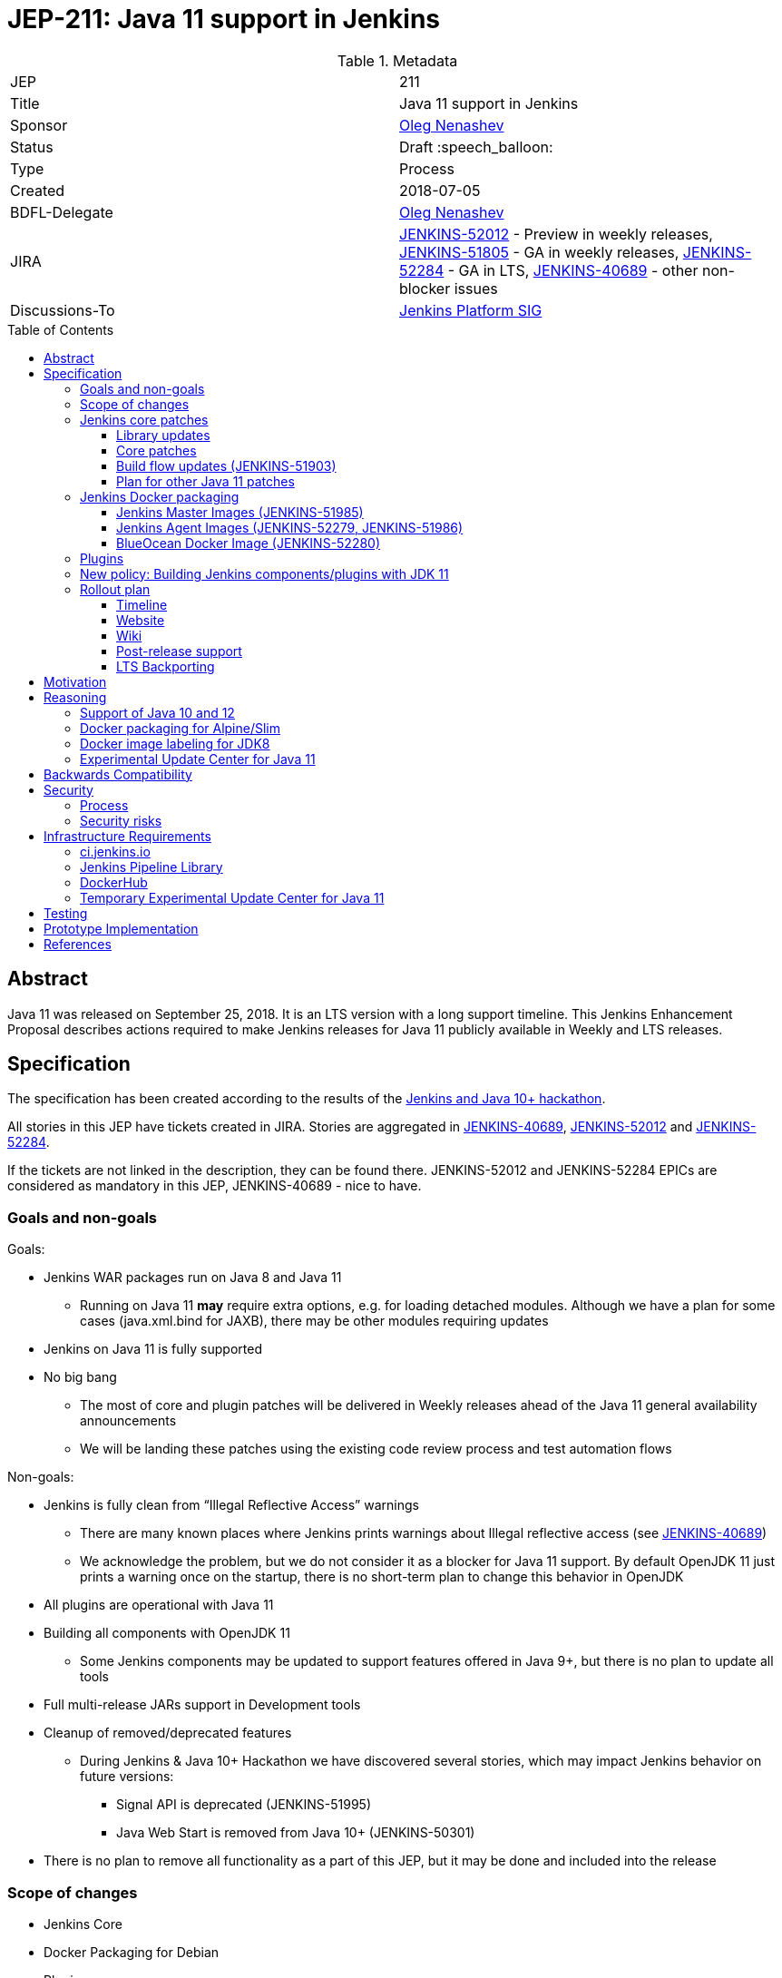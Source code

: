= JEP-211: Java 11 support in Jenkins
:toc: preamble
:toclevels: 3
ifdef::env-github[]
:tip-caption: :bulb:
:note-caption: :information_source:
:important-caption: :heavy_exclamation_mark:
:caution-caption: :fire:
:warning-caption: :warning:
endif::[]


.Metadata
[cols="2"]
|===
| JEP
| 211

| Title
| Java 11 support in Jenkins

| Sponsor
| link:https://github.com/oleg-nenashev[Oleg Nenashev]

// Use the script `set-jep-status <jep-number> <status>` to update the status.
| Status
| Draft :speech_balloon:

| Type
| Process

| Created
| 2018-07-05

| BDFL-Delegate
| link:https://github.com/oleg-nenashev[Oleg Nenashev]

| JIRA
|
link:https://issues.jenkins-ci.org/browse/JENKINS-52012[JENKINS-52012] - Preview in weekly releases,
link:https://issues.jenkins-ci.org/browse/JENKINS-51805[JENKINS-51805] - GA in weekly releases,
link:https://issues.jenkins-ci.org/browse/JENKINS-52284[JENKINS-52284] - GA in LTS,
link:https://issues.jenkins-ci.org/browse/JENKINS-40689[JENKINS-40689] - other non-blocker issues

| Discussions-To
| link:https://groups.google.com/forum/#!forum/jenkins-platform-sig[Jenkins Platform SIG]

//
// Uncomment if this JEP depends on one or more other JEPs.
//| Requires
//| :bulb: JEP-NUMBER, JEP-NUMBER... :bulb:
//
//
// Uncomment and fill if this JEP is rendered obsolete by a later JEP
//| Superseded-By
//| :bulb: JEP-NUMBER :bulb:
//
//
// Uncomment when this JEP status is set to Accepted, Rejected or Withdrawn.
//| Resolution
//| :bulb: Link to relevant post in the jenkinsci-dev@ mailing list archives :bulb:

|===

== Abstract

Java 11 was released on September 25, 2018.
It is an LTS version with a long support timeline.
This Jenkins Enhancement Proposal describes actions required
to make Jenkins releases for Java 11 publicly available in Weekly and LTS releases.

== Specification

The specification has been created according to the results of the link:https://jenkins.io/blog/2018/06/08/jenkins-java10-hackathon/[Jenkins and Java 10+ hackathon].

All stories in this JEP have tickets created in JIRA.
Stories are aggregated in
link:https://issues.jenkins-ci.org/browse/JENKINS-40689[JENKINS-40689],
link:https://issues.jenkins-ci.org/browse/JENKINS-52012[JENKINS-52012] and
link:https://issues.jenkins-ci.org/browse/JENKINS-52284[JENKINS-52284].

If the tickets are not linked in the description, they can be found there.
JENKINS-52012 and JENKINS-52284 EPICs are considered as mandatory in this JEP,
JENKINS-40689 - nice to have.

=== Goals and non-goals

Goals:

* Jenkins WAR packages run on Java 8 and Java 11
** Running on Java 11 *may* require extra options, e.g. for loading detached modules.
Although we have a plan for some cases (java.xml.bind for JAXB), there may be other modules requiring updates
* Jenkins on Java 11 is fully supported
* No big bang
** The most of core and plugin patches will be delivered in Weekly releases ahead of the Java 11 general availability announcements
** We will be landing these patches using the existing code review process and test automation flows

Non-goals:

* Jenkins is fully clean from “Illegal Reflective Access” warnings
** There are many known places where Jenkins prints warnings about Illegal reflective access
(see link:https://issues.jenkins-ci.org/browse/JENKINS-40689[JENKINS-40689])
** We acknowledge the problem, but we do not consider it as a blocker for Java 11 support.
By default OpenJDK 11 just prints a warning once on the startup, there is no short-term plan to change this behavior in OpenJDK
* All plugins are operational with Java 11
* Building all components with OpenJDK 11
** Some Jenkins components may be updated to support features offered in Java 9+, but there is no plan to update all tools
* Full multi-release JARs support in Development tools
* Cleanup of removed/deprecated features
** During Jenkins & Java 10+ Hackathon we have discovered several stories, which may impact Jenkins behavior on future versions:
*** Signal API is deprecated (JENKINS-51995)
*** Java Web Start is removed from Java 10+ (JENKINS-50301)
* There is no plan to remove all functionality as a part of this JEP, but it may be done and included into the release

=== Scope of changes

* Jenkins Core
* Docker Packaging for Debian
* Plugins
* Jenkins website: jenkins.io
* Jenkins CI instances:
    link:https://jenkins.io/projects/infrastructure/#jenkins[ci.jenkins.io],
    trusted-ci.jenkins.io,
    link:https://jenkins.io/security/#team[Security team]'s instance
* Maven Build flow (
    link:https://github.com/jenkinsci/maven-hpi-plugin[Maven HPI Plugin],
    link:https://github.com/jenkinsci/plugin-pom[Plugin POM],
    link:https://github.com/jenkinsci/pom[Jenkins POM],
    etc.)
* Test tools:
    link:https://github.com/jenkinsci/jenkins-test-harness[Jenkins Test Harness],
    link:https://github.com/jenkinsci/acceptance-test-harness[Acceptance Test Harness],
    link:https://github.com/jenkinsci/plugin-compat-tester[Plugin Compatibility Tester]
* User and Developer Documentation

Out of the scope for this JEP:

* Packaging in subprojects: Jenkins X, Jenkins Evergreen, Jenkinsfile Runner, etc.
  They will be handled in follow-up JEPs if needed.
* Gradle build flow, as well as other
* Windows Installers
  Their rework and Java removal is a separate project in Platform SIG.
* Docker packaging for Alpine/Slim
  See the reasoning below

=== Jenkins core patches

Must-have stories are defined in link:https://issues.jenkins-ci.org/browse/JENKINS-52012[JENKINS-52012].
All stories in this epic need to be completed.

==== Library updates

* The JENKINS-52012 epic includes a number of library updates in the core we know about: Groovy, ASM, etc.
* Some updates may require downstream plugin updates.
** For Example, Groovy update requires cleanup of the Metaspace leak memory in Script Security and Pipeline plugins

==== Core patches

* Jenkins JNLPLauncher built-in documentation will be updated to indicate that Java Web Start feature is not available in Java 10+
* https://github.com/jenkinsci/docker/tree/java11 is merged into master and deleted
* Extras Executable WAR patch to permit running with Java 11 is permitted without the “--enable-future-java” flag (JENKINS-52285)

==== Build flow updates (JENKINS-51903)

* Jenkinsfile is updated to run tests with JDK 11
** It includes Unit tests, JTH and ATH smoke tests
* It is possible to build Jenkins Core with the release profile on JDK 8

==== Plan for other Java 11 patches

There is a number of pending patches and tickets (e.g. detaching of JNA/JNR API, Lib Process Utils Patch, etc.),
which cleanup Illegal Reflective Access attempts in Jenkins.

* These patches will be reviewed and integrated into weekly releases once ready
* These patches do not block the Java 11 GA release

The patches will be tracked in the
link:https://issues.jenkins-ci.org/browse/JENKINS-40689[JENKINS-40689] EPIC.

=== Jenkins Docker packaging

==== Jenkins Master Images (JENKINS-51985)

* Official jenkins/jenkins image is available for Java 11. Suggested labels:
** jdk11
** lts-jdk11
** `VERSION`-jdk11
** …
* Automatic build flow on Trusted CI is updated to build and release images. Weekly and LTS releases are performed automatically
* https://github.com/jenkinsci/docker/tree/java11 experimental branch is integrated into the master branch and deleted to avoid confusion.

==== Jenkins Agent Images (JENKINS-52279, JENKINS-51986)

* https://github.com/jenkinsci/docker-slave, https://github.com/jenkinsci/docker-ssh-slave and https://github.com/jenkinsci/docker-jnlp-slave are updated to offer JDK 10 builds
** Version format is to be determined by the image maintainers
* DockerHub configurations are updated to automatically build images

==== BlueOcean Docker Image (JENKINS-52280)

* BlueOcean build for Java 11 should be made a part of the build/release flow for the component
* It can be done after the GA release

=== Plugins

link:https://issues.jenkins-ci.org/browse/JENKINS-52012[JENKINS-52012] tracks updates required in plugins.
There are the following conditions for the GA release:

* All plugins pass ATH with JDK 11
* All known issues are documented in the Java 11 Compatibility Issues Wiki page (see below)
* Plugin updates are mentioned in upgrade guidelines

Currently we know about 2 plugins which will need to be updated: “Pipeline: Support” plugin (JENKINS-52187), Monitoring Plugin (JENKINS-52092).
More plugin compatibility issues may be discovered during testing.

=== New policy: Building Jenkins components/plugins with JDK 11

The following policy is suggested:

* All Jenkins core components are required to retain compatibility with Java 8
  so that Jenkins can run with it
* All Jenkins plugins are required to retain Java 8 compatibility in GA releases
  without `alpha`/`beta` prefix
** Plugins may require Java 11 for `alpha`/`beta` releases **only**,
   and these versions can be made accessible in the experimental update center for Java 11
   (link:https://issues.jenkins-ci.org/browse/INFRA-1870[INFRA-1870])
** In order to support Java11-only `alpha`/`beta` releases,
   the plugins must use Plugin POM with link:https://issues.jenkins-ci.org/browse/JENKINS-20679[JENKINS-20679] patches
   (3.29 on Dec 06, 2018)
** The policy may be reconsidered once link:https://issues.jenkins-ci.org/browse/JENKINS-55048[JENKINS-55048] is integrated
   and widely adopted in Jenkins LTS
* Individual Jenkins components may choose to require JDK 11 to *build*
** It includes Jenkins core libs, plugins and potentially the core itself
** It is up to maintainers to decide when they are ready to accept such requirement in components they maintain
** Components that choose to require JDK 11 for building must have Jenkinsfiles running tests on Java 8 and Java 11
* Be explicit that all Java 11 support is available in the experimental mode until Jenkins officially supports it
(currently we consider Java 11 support as a preview mode - docs)
* If a downstream component includes Java 9+ bits (e.g. lib-process-utils),
downstream components (e.g. Jenkins core for lib-process-utils) must be still buildable and testable with JDK8

This policy may require patches in parent POMs:

* 2 Parent POMs should be updated: Jenkins POM and Plugin POM
* For known issues Maven plugin versions should be updated to versions compatible with JDK10+. Support of JDK 8 is a must (see “Building with JDK 11”)
* If builds on Java 11 work correctly after the patches, support for JDK 11 can be released for tools
* link:https://issues.jenkins-ci.org/browse/JENKINS-20679[JENKINS-20679] - Plugin POM should be updated to support `Minimum-Java-Version` metadata injection

=== Rollout plan

The rollout procedure should be coordinated within the link:https://jenkins.io/sigs/platform/[Platform SIG].

==== Timeline

* Experimental Java 11 Support is available in Jenkins 2.127+
** Announced in link:https://jenkins.io/blog/2018/06/17/running-jenkins-with-java10-11/[this blogpost]
** We have started integrating some patches starting from 2.127 when the “--enable-future-java” flag was introduced
** There is no official preview announcement for weekly releases at this stage
* link:https://issues.jenkins-ci.org/browse/JENKINS-52012[JENKINS-52012] - Preview in weekly releases
* link:https://issues.jenkins-ci.org/browse/JENKINS-51805[JENKINS-51805] - GA in weekly releases
* link:https://issues.jenkins-ci.org/browse/JENKINS-52284[JENKINS-52284] - GA in LTS
** Java 11 support will be available in LTS once the LTS baseline updates to the Weekly release
** No special timeline set, optimistic ETA is February 2018
* link:https://issues.jenkins-ci.org/browse/JENKINS-40689[JENKINS-40689] - other non-blocker issues

The referenced EPICs contain the detailed plan for what is included into the each milestone.

==== Website

* link:https://jenkins.io/doc/administration/requirements/java/[Java Support Page] is updated to indicate that Java 11 is supported
* link:https://jenkins.io/blog/2018/06/17/running-jenkins-with-java10-11/[“Running Jenkins with Java 10 and 11”] blogpost is updated to refer the new guidelines
* For Java 11 the website should be updated only after the official release of OpenJDK 11
* There is an announcement blogpost for Java 11 support general availability in weekly
** The blogpost will include upgrade guidelines, “make a backup” will one of the required steps there
* There is an announcement blogpost for Java 11 support general availability in LTS

==== Wiki

* There is a Wiki page created to track known Java 11 incompatibilities in the Jenkins Core and Plugins:
** https://wiki.jenkins.io/display/JENKINS/Known+Java+11+Compatibility+issues
** The page will have format similar to link:https://wiki.jenkins.io/display/JENKINS/Plugins+affected+by+fix+for+JEP-200[Plugins affected by fix for JEP-200] Wiki
* There is a Wiki page (or jenkins.io page) with developer guidelines explaining how to test plugins
  with Java 11 and how to resolve common issues
** https://jenkins.io/redirect/java11-developer-guidelines

==== Post-release support

After the release of Java 11 support, there may be a number of defects reported by early adopters.
It may cause additional workload on plugin and core maintainers who will need assistance with triage of issues after the release.

After the weekly release availability the _Java 11 Support Team_
(link:https://github.com/orgs/jenkinsci/teams/java11-support[@jenkinsci/java11-support])
will be responsible to provide an extra support for the issues:

* _Java 11 Support Team_ will periodically review open defects and triage them (e.g. once per week)
* _Java 11 Support Team_ may request additional information from the reporter. Finally, they are expected to communicate the triage outcome.
* Possible triage outcomes:
** Accepted by _Java 11 Support Team_. In such case one of maintainers assigns the issue to himself and delivers the fix
** Rejected by _Java 11 Support Team_ - functional defect in the plugin (e.g. reliance on Java version or private fields in Reflections) or lack of justification for a fix
** Issue is closed - Not a defect, Duplicate, etc.
* For accepted issues maintainers will prioritize and schedule the fix
** Java 11 support is considered as a “Feature” with an obvious workaround: “Downgrade to Java 8”
** Fixes for Java 11 will be prioritized by the team, but incompatibilities won’t be considered as Blocker issues if downgrade is possible
* Issues rejected by Java 11 maintainers will be assigned to component leads in JIRA (if any).

The proposed support model will be in place until “Availability in LTS + 2 months”.
After this period Jenkins component maintainers will be responsible for triaging and fixing issues in their components.
SECURITY reports will be triaged by the Jenkins Security Team.

_Java 11 Support Team_ is responsible to report the project status
at link:https://jenkins.io/sigs/platform/[Platform SIG] meetings and, if needed,
at Jenkins Governance meetings.

==== LTS Backporting

All backporting will be done according to the link:https://jenkins.io/download/lts/#backporting-process[LTS Backporting Process].

There is no plan to backport changes required for Java 11 support to previous LTS baselines.
Particular compatibility fixes may be backported on-demand,
but major updates will not be considered due to the serious risk of regressions.

== Motivation

In September 2018 we expect Java 11 to be released.
It is an LTS version with a long support timeline.
Over last year the Jenkins project has received many issue reports about Java 9 and then Java 10 compatibility.

* During Jenkins World 2017 hackfest Mark Waite and Baptiste Mathus invested
some time to explore Jenkins compatibility with Java 9
* In link:https://jenkins.io/changelog/#v2.111[Jenkins 2.111] we had to
prevent Jenkins from starting up on unsupported Java versions toprevent false expectations from users.
* In link:https://jenkins.io/changelog/#v2.127[Jenkins 2.127] we partially re-enabled
the behavior by offering a new `--enable-future-java` which allowed running with Java 9 and above
* Before the link:https://jenkins.io/blog/2018/06/08/jenkins-java10-hackathon/[Jenkins & Java 10+ Hackathon]
we offered preview versions of Jenkins on Java 10 and 11
(link:https://jenkins.io/blog/2018/06/17/running-jenkins-with-java10-11/[run guidelines])
* During the hackathon we were able to get major Jenkins features running
with Java 10 and 11.
See the summary link:https://docs.google.com/presentation/d/1hWWa6mYv86Kn8Ulu7uGlRJ9h2XTHlvHolO9CeRnnvcI/edit#slide=id.g1a6800f862_0_0[here]
* We made progress with regards to Java 11 during the DevOps World | Jenkins World 2018 hackathon,
  key issues like Pipeline metaspace leaks are addressed

Taking the success of the Jenkins and Java 10+ hackathon,
there is an interest to continue working on these stories towards making
Java 11 support available in Jenkins releases (weekly and then LTS).

== Reasoning

“Goals and non-goals” section in the specification lists design decisions taken
to ensure it can be delivered by a small team.
Non-goals in the specification are defined to limit the scope of work.
The main objective is to get Jenkins running with Java 11,
there will be follow-up tasks to cleanup Illegal Reflective Access warnings and to adopt new features.

=== Support of Java 10 and 12

Originally this JEP was targeting support of Java 10 and Java 11 early access.
Java 10 is in the End of Life starting from 25.09.2018 when Java 11 was officially released.
To limit the scope, Java 10 support was excluded from this JEP.
We will not be testing new patches with Java 10 and providing Docker packages with this version.
It may be possible to run Jenkins WAR files with Java 10 as it is described link:https://jenkins.io/blog/2018/06/17/running-jenkins-with-java10-11/[here],
but _Java 11 Support Team_ will not provide support for Java 10 issue reports
unless the issues are reproducible on Java 11.

Java 12 is in the early access state at the time this JEP is accepted (Dec 12, 2018).
With accelerated pace of Java releases, Java 13 and newer versions are also expected soon. 
Although we are interested to invest into adopting new Java versions,
it is also out of the scope of this JEP.
We will not be testing new patches with Java 12 and providing Docker packages with this version.
Issue reports from early adopters may be triaged,
but Java 12 won't be officially supported as a part of this JEP.

=== Docker packaging for Alpine/Slim

Jenkins offers official slim and Alpine packages for Java 11.
These images are based on the standard link:https://github.com/jenkinsci/docker[jenkins/docker] image.
Unfortunately there is no packaging provided for Alpine now.
Hence there is a decision to not add Alpine images to the scope of this JEP.

Current JEP does NOT consider migrating to another base image.
There is a well-known issue with OpenJDK distributions by Oracle,
but it is not clear how it is going to impact the Docker images we use.
The provider may just start building Java on its own.

Postponing of Alpine/Slim packaging also postpones the question of multi-classifier images (like `alpine-jdk11`).

=== Docker image labeling for JDK8

As a part of this JEP, we do not change labeling for JDK8.
These images will be posted as is without explicit reference to Java version in these images (`latest`, `lts`, `slim`, `alpine`).
Changing of the image label may be reconsidered once there is a JEP proposed for changing default labels to Java 11 or another base image.
It is not in the scope for this JEP.

=== Experimental Update Center for Java 11

During the preview availability preparation it was discovered that the
link:https://plugins.jenkins.io/workflow-support[Pipeline: Support Plugin] compatibility fix (link:https://issues.jenkins-ci.org/browse/JENKINS-51998[JENKINS-51998])
is being delayed due to the discovered compatibility-breaking changes.
We discussed an option to ship and `alpha`/`beta` release to the
link:https://jenkins.io/doc/developer/publishing/releasing-experimental-updates/[Experimental Update Center],
but this option would cause additional risk for Java 8 users who use this update center.

It was decided to create a new **temporary** update center so that custom
Java 11 patches can be quickly deployed and used by Java 11 adopters.
It will complement the timestamped snapshots and Incremental releases link:/jep/305[JEP-305] which can be used by developers.

In order to deliver the patches,
the Maven HPI Plugin should inject `Minimum-Java-Version` manifest entry
which will be later processed by the Update Center generator.
There is a link:https://issues.jenkins-ci.org/browse/JENKINS-20679[JENKINS-20679] for it and
some patches proposed by Daniel Beck.

The update center deployment is tracked as link:https://issues.jenkins-ci.org/browse/INFRA-1870[INFRA-1870],
see the specification below.

== Backwards Compatibility

The following backward compatibility requirements are defined:

* Jenkins Core and Updated plugins should fully support JDK 8
* In the case of compatibility issues, it is possible to migrate from Java 11 to Java 8 by replacing Java in PATH or by replacing the official Docker image
** Java 8 and Java 11 XML formats are similar

== Security

=== Process

Only Java 11 with the latest security fixes will be supported at the moment of the public release.

Starting from the Java 11 preview availability,
we adopt a partial security process for Java 11 issues.
Approach:

* Security issues for Java 11 should be always reported according
  to the link:https://jenkins.io/security/#reporting-vulnerabilities[standard vulnerability reporting process].
  It is mandatory, because it is required potential impact on Java 8 users
* Security issues for Java 11 will be triaged by the _Java 11 Support Team_,
  the team should include Security team members
* Security fixes for Java 11 Preview that do *not* apply to instances with a Java 8 runtime, may be delivered directly to the Core and Plugins in public,
  the releases will not be coordinated by the Jenkins Security Team in such case
** Conversely, this means that any security issue targetting both Java 11 *and* Java 8 will obviously be processed in private and as usual by the Jenkins Security Team
* Security advisories will not be published unless deemed necessary
  by the _Java 11 Support Team_ and the Jenkins Security Officer

Starting from the Java 11 general availability,
Jenkins security issues on Java 11 will be processed according to the
standard link:https://jenkins.io/security/[Jenkins Security Process].


=== Security risks

* In particular cases Java 11 may introduce new security defects
  (e.g. Groovy Sandbox escaping in Script Security plugin)
** As a part of the Preview availability,
   we acknowledge the potential risk of security regressions when running Jenkins with Java 11.
   Preview versions of Java 11 are supposed to be used for evaluation only
** In order to mitigate the Groovy update risk, Groovy will not be updated to 3.x in the incoming GA release.
It means that Java 9+-alike features will not be available in Groovy DSLs within Jenkins
** If a security issue is reported, is will be reviewed with a high priority by the _Java 11 Support Team_

== Infrastructure Requirements

=== ci.jenkins.io

* Tool Infrastructure should offer the latest version of OpenJDK 11 - link:https://issues.jenkins-ci.org/browse/INFRA-1688[INFRA-1688]
* OpenJDK 11 should be added to `ci.jenkins.io` (`jdk11`)

=== Jenkins Pipeline Library

* `buildPlugin()`, `runATH()`, and `runPCT()` should support running tests with JDK 11 (
link:https://issues.jenkins-ci.org/browse/INFRA-1690[INFRA-1690],
link:https://issues.jenkins-ci.org/browse/INFRA-1691[INFRA-1691],
link:https://issues.jenkins-ci.org/browse/INFRA-1692[INFRA-1692])
* It is possible to do fine-grain configurations in `buildPlugin()`,
so we do not run Java 11 tests on core versions which do not support it
(link:https://issues.jenkins-ci.org/browse/INFRA-1687[INFRA-1687])
* essentialsTest() should support defining Java version matrix for testing
(link:https://issues.jenkins-ci.org/browse/INFRA-1693[INFRA-1693])

=== DockerHub

* CD Flow for JDK 11 images is updated to support the Master branch with Java 11 packages
(link:https://issues.jenkins-ci.org/browse/INFRA-1694[INFRA-1694])
* If necessary, DockerHub configuration should be adjusted to host official
  master and agent images for Java 11

=== Temporary Experimental Update Center for Java 11

* A new temporary update center should be deployed
(link:https://issues.jenkins-ci.org/browse/INFRA-1870[INFRA-1870])
* The patches must not impact output of the `latest` and `stable` update centers
* The patch must ensure that Java11-only updates do not get to the standard
  link:https://jenkins.io/doc/developer/publishing/releasing-experimental-updates/[Experimental Update Center]
* Name of the update center: `temporary-experimental-java11`
* This update center will stay available until May 2019 at least.
  After that the Jenkins infrastructure team may remove it after coordinating the change
  with the _Java 11 Support Team_

== Testing

Java 11 support in Jenkins requires a serious amount of testing.
During link:https://jenkins.io/blog/2018/06/08/jenkins-java10-hackathon/[Jenkins and Java 10+ hackathon] there was a significant amount of exploratory testing performed,
and after several patches there was no major issues discovered.
More tests should be performed.

In order to track the testing effort, a status Google doc has been created:
link:https://docs.google.com/document/d/1oluVrNVpQhXCIwW9CYVm09Y1vPc3H77d3q92LrzcpDw/edit[here].
Testers are welcome to report their results there.

Tests to be performed:

* ATH is performed on Java 11
(link:https://issues.jenkins-ci.org/browse/JENKINS-52309[JENKINS-52309])
* BlueOcean ATH is performed with Java 11
(link:https://issues.jenkins-ci.org/browse/JENKINS-52310[JENKINS-52310])
* PCT is performed on Java 11, at least for the recommended plugins
(link:https://issues.jenkins-ci.org/browse/JENKINS-52312[JENKINS-52312])

In order to perform such testing,
ATH and PCT tools should be updated to support Java 11.

== Prototype Implementation

Prototype implementation has been created during Jenkins & Java 10+ hackathon. There is no plans to create additional prototypes.
These prototypes include Jenkins core, Docker updates and downstream demo patches.

* https://github.com/jenkinsci/jenkins/tree/java11-support
* https://github.com/jenkinsci/docker/tree/java11
* https://github.com/jenkinsci/blueocean-plugin/blob/master/Dockerfile.jdk10
* https://github.com/oleg-nenashev/demo-jenkins-config-as-code/pull/6
* https://github.com/gmacario/easy-jenkins/pull/270
* https://github.com/oleg-nenashev/jenkins-blueocean-experimental/tree/java11
* https://hub.docker.com/r/jenkins4eval/blueocean-platform-support/

== References

* link:https://jdk.java.net/11/release-notes[JDK 11 Release notes]
* link:http://www.oracle.com/technetwork/java/javase/eol-135779.html[Oracle Java SE Support Roadmap]
* link:https://jenkins.io/doc/administration/requirements/java/[Java requirements] in Jenkins
* link:https://jenkins.io/blog/2018/06/08/jenkins-java10-hackathon/[Jenkins & Java 10+ Hackathon]
* link:https://jenkins.io/doc/administration/requirements/java/#running-jenkins[Running Jenkins with Java 10 and 11]
* link:https://docs.google.com/document/d/1oluVrNVpQhXCIwW9CYVm09Y1vPc3H77d3q92LrzcpDw/edit#[Java 11 Testing status document]
* link:https://github.com/orgs/jenkinsci/teams/java11-support[Jenkins Java 11 Support Team]
* link:https://wiki.jenkins.io/display/JENKINS/Known+Java+11+Compatibility+issues[Known Java 11 Compatibility issues wiki page]
* link:https://jenkins.io/redirect/java11-developer-guidelines[Developer Guidelines]
